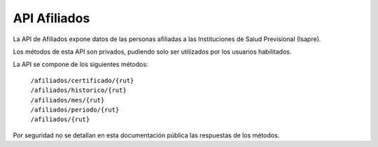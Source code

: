 ===============
API Afiliados
===============

La API de Afiliados expone datos de las personas afiliadas a las Instituciones de Salud Previsional (Isapre).

Los métodos de esta API son privados, pudiendo solo ser utilizados por los usuarios habilitados.

La API se compone de los siguientes métodos:

    | ``/afiliados/certificado/{rut}``
    | ``/afiliados/historico/{rut}``
    | ``/afiliados/mes/{rut}``
    | ``/afiliados/periodo/{rut}``
    | ``/afiliados/{rut}``

Por seguridad no se detallan en esta documentación pública las respuestas de los métodos.
